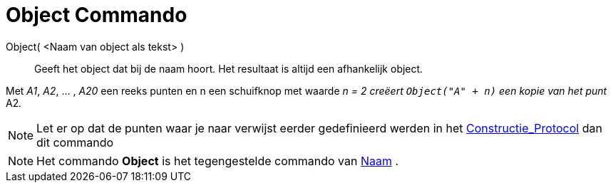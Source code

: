 = Object Commando
:page-en: commands/Object_Command
ifdef::env-github[:imagesdir: /nl/modules/ROOT/assets/images]

Object( <Naam van object als tekst> )::
  Geeft het object dat bij de naam hoort. Het resultaat is altijd een afhankelijk object.

[EXAMPLE]
====

Met _A1_, _A2_, ... , _A20_ een reeks punten en n een schuifknop met waarde _n = 2 creëert `++Object("A" + n)++` een
kopie van het punt_ A2__.__

====

[NOTE]
====

Let er op dat de punten waar je naar verwijst eerder gedefinieerd werden in het
xref:/Constructie_Protocol.adoc[Constructie_Protocol] dan dit commando

====

[NOTE]
====

Het commando *Object* is het tegengestelde commando van xref:/commands/Naam.adoc[Naam] .

====
